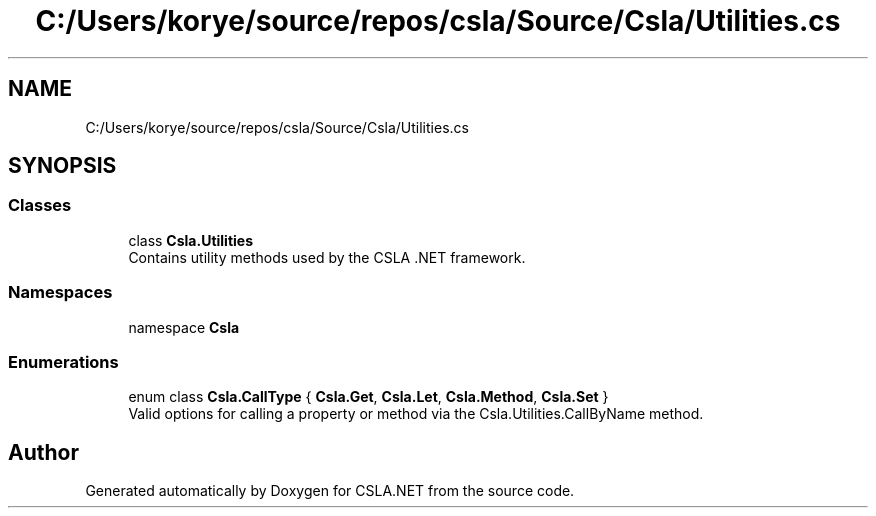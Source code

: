 .TH "C:/Users/korye/source/repos/csla/Source/Csla/Utilities.cs" 3 "Wed Jul 21 2021" "Version 5.4.2" "CSLA.NET" \" -*- nroff -*-
.ad l
.nh
.SH NAME
C:/Users/korye/source/repos/csla/Source/Csla/Utilities.cs
.SH SYNOPSIS
.br
.PP
.SS "Classes"

.in +1c
.ti -1c
.RI "class \fBCsla\&.Utilities\fP"
.br
.RI "Contains utility methods used by the CSLA \&.NET framework\&. "
.in -1c
.SS "Namespaces"

.in +1c
.ti -1c
.RI "namespace \fBCsla\fP"
.br
.in -1c
.SS "Enumerations"

.in +1c
.ti -1c
.RI "enum class \fBCsla\&.CallType\fP { \fBCsla\&.Get\fP, \fBCsla\&.Let\fP, \fBCsla\&.Method\fP, \fBCsla\&.Set\fP }"
.br
.RI "Valid options for calling a property or method via the Csla\&.Utilities\&.CallByName method\&. "
.in -1c
.SH "Author"
.PP 
Generated automatically by Doxygen for CSLA\&.NET from the source code\&.
